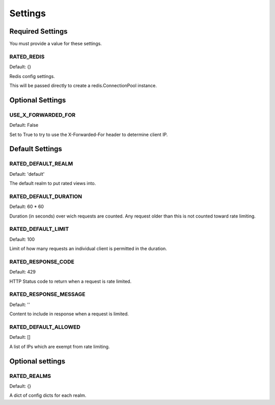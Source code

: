 ========
Settings
========

Required Settings
=================

You must provide a value for these settings.

RATED_REDIS
-----------

Default: {}

Redis config settings.

This will be passed directly to create a redis.ConnectionPool instance.

Optional Settings
=================

USE_X_FORWARDED_FOR
-------------------

Default: False

Set to True to try to use the X-Forwarded-For header to determine client IP.

Default Settings
================

RATED_DEFAULT_REALM
-------------------

Default: 'default'

The default realm to put rated views into.

RATED_DEFAULT_DURATION
----------------------

Default: 60 * 60

Duration (in seconds) over wich requests are counted.  Any request older than
this is not counted toward rate limiting.

RATED_DEFAULT_LIMIT
-------------------

Default: 100

Limit of how many requests an individual client is permitted in the duration.

RATED_RESPONSE_CODE
-------------------

Default: 429

HTTP Status code to return when a request is rate limited.

RATED_RESPONSE_MESSAGE
----------------------

Default: ''

Content to include in response when a request is limited.

RATED_DEFAULT_ALLOWED
---------------------

Default: []

A list of IPs which are exempt from rate limiting.

Optional settings
=================

RATED_REALMS
------------

Default: {}

A dict of config dicts for each realm.
